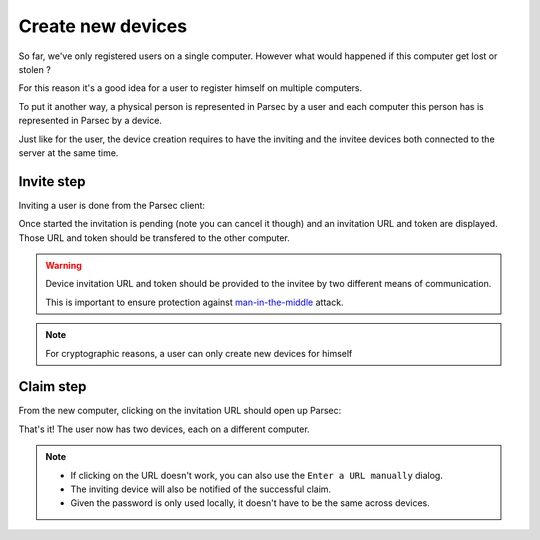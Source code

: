 .. _doc_userguide_new_device:

Create new devices
==================

So far, we've only registered users on a single computer. However what would
happened if this computer get lost or stolen ?

For this reason it's a good idea for a user to register himself on multiple
computers.

To put it another way, a physical person is represented in Parsec by a user
and each computer this person has is represented in Parsec by a device.

Just like for the user, the device creation requires to have the inviting
and the invitee devices both connected to the server at the same time.

Invite step
-----------

Inviting a user is done from the Parsec client:

.. image:: invite_device.gif
    :align: center
    :alt: Device invitation process

Once started the invitation is pending (note you can cancel it though) and an
invitation URL and token are displayed. Those URL and token should be transfered
to the other computer.

.. warning::

    Device invitation URL and token should be provided to the invitee by two
    different means of communication.

    This is important to ensure protection against
    `man-in-the-middle <https://en.wikipedia.org/wiki/Man-in-the-middle_attack>`_
    attack.

.. note::

    For cryptographic reasons, a user can only create new devices for himself

Claim step
----------

From the new computer, clicking on the invitation URL should open up Parsec:

.. image:: claim_device.gif
    :align: center
    :alt: Claim invitation process

That's it! The user now has two devices, each on a different computer.

.. note::

    - If clicking on the URL doesn't work, you can also use the
      ``Enter a URL manually`` dialog.
    - The inviting device will also be notified of the successful claim.
    - Given the password is only used locally, it doesn't have to be the same
      across devices.
